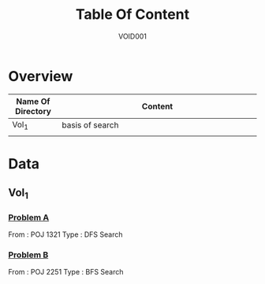 #+STARTUP: content
#+TITLE: Table Of Content
#+AUTHOR: VOID001

* Overview
| Name Of Directory | Content              |
|-------+----------------------|
| <5>   | <20>                 |
| Vol_1 | basis of search      |
|       |                      |


* Data
** Vol_1
*** [[http://poj.org/problem?id%3D1321][Problem A]]
From : POJ 1321
Type : DFS Search
*** [[http://poj.org/problem?id=2251][Problem B]]
From : POJ 2251
Type : BFS Search
